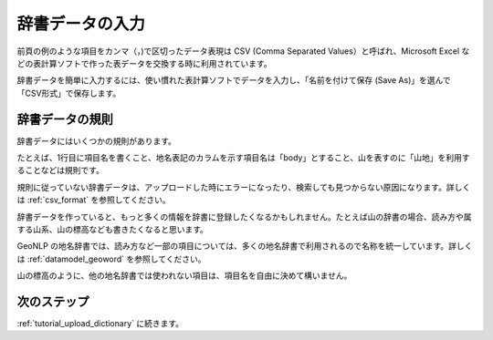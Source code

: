 .. _tutorial_create_dictionary:

辞書データの入力
================

前頁の例のような項目をカンマ（，)で区切ったデータ表現は CSV (Comma Separated Values）と呼ばれ、Microsoft Excel などの表計算ソフトで作った表データを交換する時に利用されています。

辞書データを簡単に入力するには、使い慣れた表計算ソフトでデータを入力し、「名前を付けて保存 (Save As)」を選んで「CSV形式」で保存します。

.. image:: images/spreadsheet-sample.png
   :width: 600
   :height: 450
   :align: center

辞書データの規則
----------------

辞書データにはいくつかの規則があります。

たとえば、1行目に項目名を書くこと、地名表記のカラムを示す項目名は「body」とすること、山を表すのに「山地」を利用することなどは規則です。

規則に従っていない辞書データは、アップロードした時にエラーになったり、検索しても見つからない原因になります。詳しくは :ref:`csv_format` を参照してください。

辞書データを作っていると、もっと多くの情報を辞書に登録したくなるかもしれません。たとえば山の辞書の場合、読み方や属する山系、山の標高なども書きたくなると思います。

GeoNLP の地名辞書では、読み方など一部の項目については、多くの地名辞書で利用されるので名称を統一しています。詳しくは :ref:`datamodel_geoword` を参照してください。

山の標高のように、他の地名辞書では使われない項目は、項目名を自由に決めて構いません。

.. image:: images/spreadsheet-extended-sample.png
   :width: 600
   :height: 450
   :align: center

次のステップ
------------
:ref:`tutorial_upload_dictionary` に続きます。
